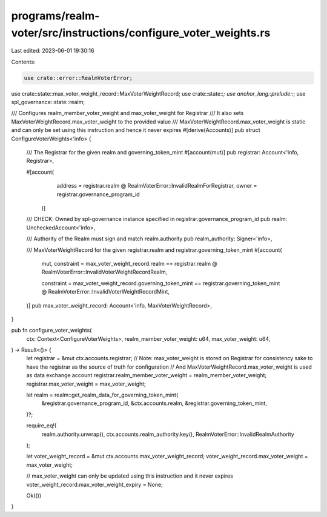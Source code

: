 programs/realm-voter/src/instructions/configure_voter_weights.rs
================================================================

Last edited: 2023-06-01 19:30:16

Contents:

.. code-block:: rs

    use crate::error::RealmVoterError;
use crate::state::max_voter_weight_record::MaxVoterWeightRecord;
use crate::state::*;
use anchor_lang::prelude::*;
use spl_governance::state::realm;

/// Configures realm_member_voter_weight and max_voter_weight for Registrar
/// It also sets MaxVoterWeightRecord.max_voter_weight to the provided value
/// MaxVoterWeightRecord.max_voter_weight is static and can only be set using this instruction and hence it never expires
#[derive(Accounts)]
pub struct ConfigureVoterWeights<'info> {
    /// The Registrar for the given realm and governing_token_mint
    #[account(mut)]
    pub registrar: Account<'info, Registrar>,

    #[account(
        address = registrar.realm @ RealmVoterError::InvalidRealmForRegistrar,
        owner = registrar.governance_program_id
     )]
    /// CHECK: Owned by spl-governance instance specified in registrar.governance_program_id
    pub realm: UncheckedAccount<'info>,

    /// Authority of the Realm must sign and match realm.authority
    pub realm_authority: Signer<'info>,

    /// MaxVoterWeightRecord for the given registrar.realm and registrar.governing_token_mint
    #[account(
        mut,
        constraint = max_voter_weight_record.realm == registrar.realm
        @ RealmVoterError::InvalidVoterWeightRecordRealm,

        constraint = max_voter_weight_record.governing_token_mint == registrar.governing_token_mint
        @ RealmVoterError::InvalidVoterWeightRecordMint,
    )]
    pub max_voter_weight_record: Account<'info, MaxVoterWeightRecord>,
}

pub fn configure_voter_weights(
    ctx: Context<ConfigureVoterWeights>,
    realm_member_voter_weight: u64,
    max_voter_weight: u64,
) -> Result<()> {
    let registrar = &mut ctx.accounts.registrar;
    // Note: max_voter_weight is stored on Registrar for consistency sake to have the registrar as the source of truth for configuration
    // And MaxVoterWeightRecord.max_voter_weight is used as data exchange account
    registrar.realm_member_voter_weight = realm_member_voter_weight;
    registrar.max_voter_weight = max_voter_weight;

    let realm = realm::get_realm_data_for_governing_token_mint(
        &registrar.governance_program_id,
        &ctx.accounts.realm,
        &registrar.governing_token_mint,
    )?;

    require_eq!(
        realm.authority.unwrap(),
        ctx.accounts.realm_authority.key(),
        RealmVoterError::InvalidRealmAuthority
    );

    let voter_weight_record = &mut ctx.accounts.max_voter_weight_record;
    voter_weight_record.max_voter_weight = max_voter_weight;

    // max_voter_weight can only be updated using this instruction and it never expires
    voter_weight_record.max_voter_weight_expiry = None;

    Ok(())
}


